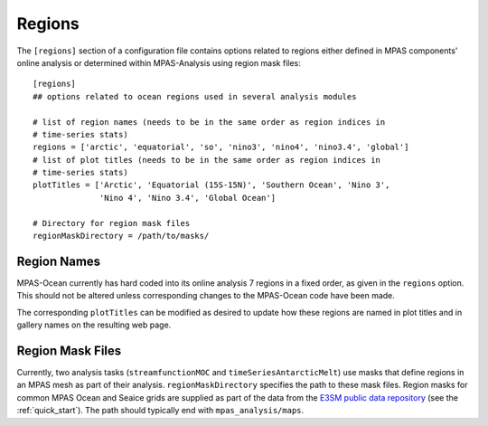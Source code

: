 .. _config_regions:

Regions
=======

The ``[regions]`` section of a configuration file contains options related
to regions either defined in MPAS components' online analysis or determined
within MPAS-Analysis using region mask files::

  [regions]
  ## options related to ocean regions used in several analysis modules

  # list of region names (needs to be in the same order as region indices in
  # time-series stats)
  regions = ['arctic', 'equatorial', 'so', 'nino3', 'nino4', 'nino3.4', 'global']
  # list of plot titles (needs to be in the same order as region indices in
  # time-series stats)
  plotTitles = ['Arctic', 'Equatorial (15S-15N)', 'Southern Ocean', 'Nino 3',
                'Nino 4', 'Nino 3.4', 'Global Ocean']

  # Directory for region mask files
  regionMaskDirectory = /path/to/masks/

Region Names
------------

MPAS-Ocean currently has hard coded into its online analysis 7 regions in a
fixed order, as given in the ``regions`` option.  This should not be altered
unless corresponding changes to the MPAS-Ocean code have been made.

The corresponding ``plotTitles`` can be modified as desired to update how
these regions are named in plot titles and in gallery names on the resulting
web page.


.. _config_region_mask_files:

Region Mask Files
-----------------

Currently, two analysis tasks (``streamfunctionMOC`` and
``timeSeriesAntarcticMelt``) use masks that define regions in an MPAS mesh
as part of their analysis.  ``regionMaskDirectory`` specifies the path to
these mask files.  Region masks for common MPAS Ocean and Seaice grids are
supplied as part of the data from the `E3SM public data repository`_ (see
the :ref:`quick_start`).  The path should typically end with
``mpas_analysis/maps``.

.. _`E3SM public data repository`: https://web.lcrc.anl.gov/public/e3sm/diagnostics/
